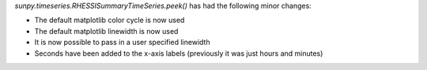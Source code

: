 `sunpy.timeseries.RHESSISummaryTimeSeries.peek()` has had the following minor
changes:

- The default matplotlib color cycle is now used
- The default matplotlib linewidth is now used
- It is now possible to pass in a user specified linewidth
- Seconds have been added to the x-axis labels (previously it was just hours and minutes)

